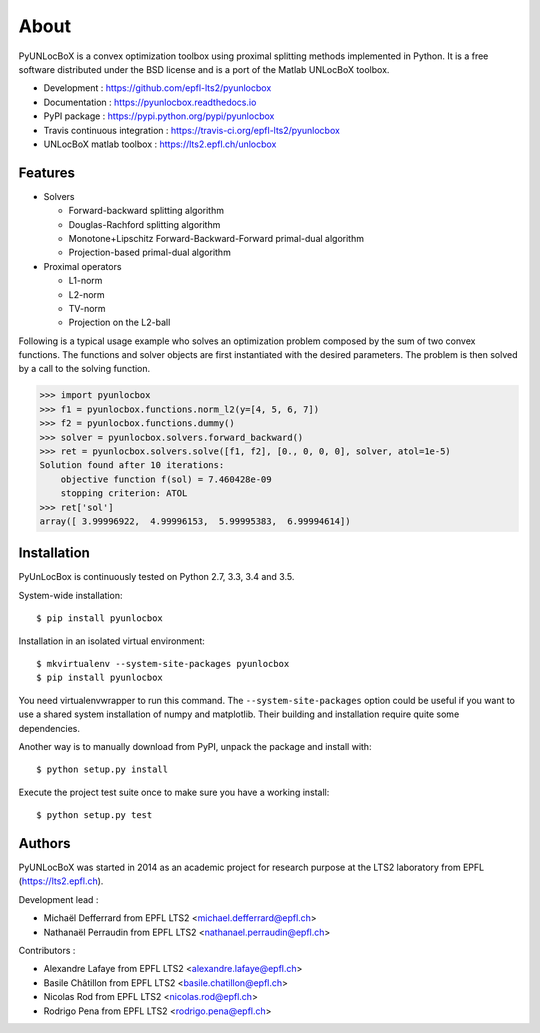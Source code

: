 =====
About
=====

PyUNLocBoX is a convex optimization toolbox using proximal splitting methods
implemented in Python. It is a free software distributed under the BSD license
and is a port of the Matlab UNLocBoX toolbox.

.. image:: https://img.shields.io/travis/epfl-lts2/pyunlocbox.svg
   :target: https://travis-ci.org/epfl-lts2/pyunlocbox

.. image:: https://img.shields.io/coveralls/epfl-lts2/pyunlocbox.svg
   :target: https://coveralls.io/github/epfl-lts2/pyunlocbox

.. image:: https://img.shields.io/pypi/v/pyunlocbox.svg
   :target: https://pypi.python.org/pypi/pyunlocbox

.. image:: https://img.shields.io/pypi/l/pyunlocbox.svg

.. image:: https://img.shields.io/pypi/pyversions/pyunlocbox.svg

* Development : https://github.com/epfl-lts2/pyunlocbox
* Documentation : https://pyunlocbox.readthedocs.io
* PyPI package : https://pypi.python.org/pypi/pyunlocbox
* Travis continuous integration : https://travis-ci.org/epfl-lts2/pyunlocbox
* UNLocBoX matlab toolbox : https://lts2.epfl.ch/unlocbox

Features
--------

* Solvers

  * Forward-backward splitting algorithm
  * Douglas-Rachford splitting algorithm
  * Monotone+Lipschitz Forward-Backward-Forward primal-dual algorithm
  * Projection-based primal-dual algorithm

* Proximal operators

  * L1-norm
  * L2-norm
  * TV-norm
  * Projection on the L2-ball

Following is a typical usage example who solves an optimization problem
composed by the sum of two convex functions. The functions and solver objects
are first instantiated with the desired parameters. The problem is then solved
by a call to the solving function.

>>> import pyunlocbox
>>> f1 = pyunlocbox.functions.norm_l2(y=[4, 5, 6, 7])
>>> f2 = pyunlocbox.functions.dummy()
>>> solver = pyunlocbox.solvers.forward_backward()
>>> ret = pyunlocbox.solvers.solve([f1, f2], [0., 0, 0, 0], solver, atol=1e-5)
Solution found after 10 iterations:
    objective function f(sol) = 7.460428e-09
    stopping criterion: ATOL
>>> ret['sol']
array([ 3.99996922,  4.99996153,  5.99995383,  6.99994614])

Installation
------------

PyUnLocBox is continuously tested on Python 2.7, 3.3, 3.4 and 3.5.

System-wide installation::

    $ pip install pyunlocbox

Installation in an isolated virtual environment::

    $ mkvirtualenv --system-site-packages pyunlocbox
    $ pip install pyunlocbox

You need virtualenvwrapper to run this command. The ``--system-site-packages``
option could be useful if you want to use a shared system installation of numpy
and matplotlib. Their building and installation require quite some
dependencies.

Another way is to manually download from PyPI, unpack the package and install
with::

    $ python setup.py install

Execute the project test suite once to make sure you have a working install::

    $ python setup.py test

Authors
-------

PyUNLocBoX was started in 2014 as an academic project for research purpose at
the LTS2 laboratory from EPFL (https://lts2.epfl.ch).

Development lead :

* Michaël Defferrard from EPFL LTS2 <michael.defferrard@epfl.ch>
* Nathanaël Perraudin from EPFL LTS2 <nathanael.perraudin@epfl.ch>

Contributors :

* Alexandre Lafaye from EPFL LTS2 <alexandre.lafaye@epfl.ch>
* Basile Châtillon from EPFL LTS2 <basile.chatillon@epfl.ch>
* Nicolas Rod from EPFL LTS2 <nicolas.rod@epfl.ch>
* Rodrigo Pena from EPFL LTS2 <rodrigo.pena@epfl.ch>



